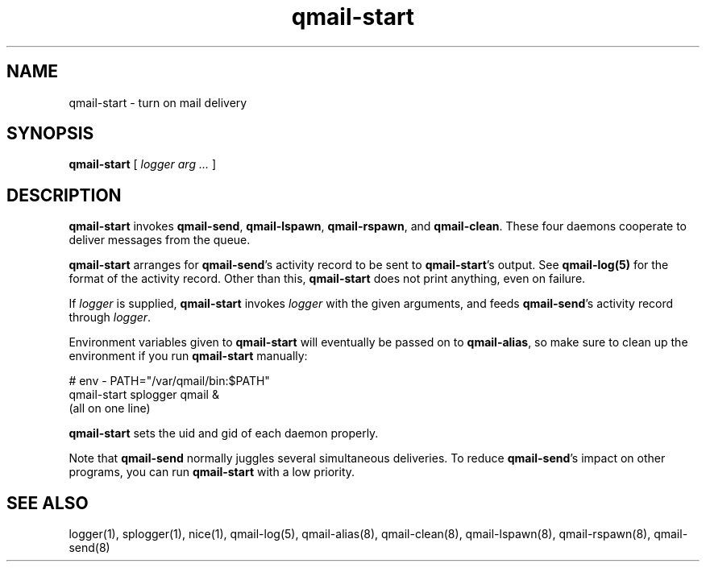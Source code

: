 .TH qmail-start 8
.SH NAME
qmail-start \- turn on mail delivery
.SH SYNOPSIS
.B qmail-start
[
.I logger arg ...
]
.SH DESCRIPTION
.B qmail-start
invokes
.BR qmail-send ,
.BR qmail-lspawn ,
.BR qmail-rspawn ,
and
.BR qmail-clean .
These four daemons cooperate to deliver messages from the queue.

.B qmail-start
arranges for
.BR qmail-send 's
activity record to be sent to
.BR qmail-start 's
output.
See
.B qmail-log(5)
for the format of the activity record.
Other than this,
.B qmail-start
does not print anything, even on failure.

If
.I logger
is supplied,
.B qmail-start
invokes
.I logger
with the given arguments,
and feeds
.BR qmail-send 's
activity record through
.IR logger .

Environment variables given to
.B qmail-start
will eventually be passed on to
.BR qmail-alias ,
so make sure to clean up the environment if you run
.B qmail-start
manually:

.EX
   # env - PATH="/var/qmail/bin:$PATH"
.br
   qmail-start splogger qmail &
.br
   (all on one line)
.EE

.B qmail-start
sets the uid and gid of each daemon properly.

Note that
.B qmail-send
normally juggles several simultaneous deliveries.
To reduce
.BR qmail-send 's
impact on other programs,
you can run
.B qmail-start
with a low priority.
.SH "SEE ALSO"
logger(1),
splogger(1),
nice(1),
qmail-log(5),
qmail-alias(8),
qmail-clean(8),
qmail-lspawn(8),
qmail-rspawn(8),
qmail-send(8)
